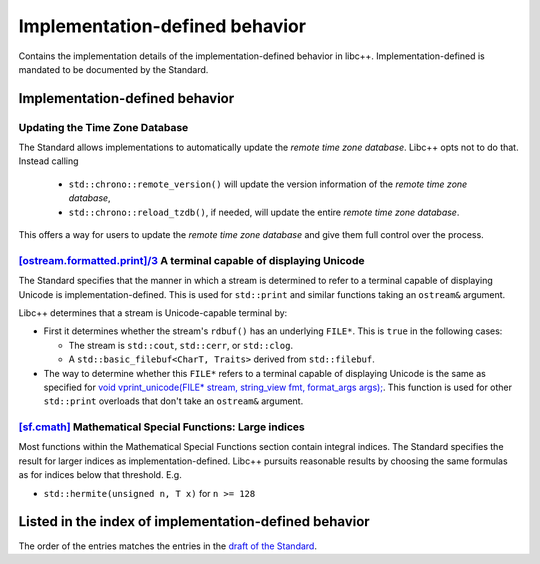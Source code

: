 .. _implementation-defined-behavior:

===============================
Implementation-defined behavior
===============================

Contains the implementation details of the implementation-defined behavior in
libc++. Implementation-defined is mandated to be documented by the Standard.

.. note:
   This page is far from complete.


Implementation-defined behavior
===============================

Updating the Time Zone Database
-------------------------------

The Standard allows implementations to automatically update the
*remote time zone database*. Libc++ opts not to do that. Instead calling

 - ``std::chrono::remote_version()`` will update the version information of the
   *remote time zone database*,
 - ``std::chrono::reload_tzdb()``, if needed, will update the entire
   *remote time zone database*.

This offers a way for users to update the *remote time zone database* and
give them full control over the process.


`[ostream.formatted.print]/3 <http://eel.is/c++draft/ostream.formatted.print#3>`_ A terminal capable of displaying Unicode
--------------------------------------------------------------------------------------------------------------------------

The Standard specifies that the manner in which a stream is determined to refer
to a terminal capable of displaying Unicode is implementation-defined. This is
used for ``std::print`` and similar functions taking an ``ostream&`` argument.

Libc++ determines that a stream is Unicode-capable terminal by:

* First it determines whether the stream's ``rdbuf()`` has an underlying
  ``FILE*``. This is ``true`` in the following cases:

  * The stream is ``std::cout``, ``std::cerr``, or ``std::clog``.

  * A ``std::basic_filebuf<CharT, Traits>`` derived from ``std::filebuf``.

* The way to determine whether this ``FILE*`` refers to a terminal capable of
  displaying Unicode is the same as specified for `void vprint_unicode(FILE*
  stream, string_view fmt, format_args args);
  <http://eel.is/c++draft/print.fun#7>`_. This function is used for other
  ``std::print`` overloads that don't take an ``ostream&`` argument.

`[sf.cmath] <https://wg21.link/sf.cmath>`_ Mathematical Special Functions: Large indices
----------------------------------------------------------------------------------------

Most functions within the Mathematical Special Functions section contain integral indices.
The Standard specifies the result for larger indices as implementation-defined.
Libc++ pursuits reasonable results by choosing the same formulas as for indices below that threshold.
E.g.

- ``std::hermite(unsigned n, T x)`` for ``n >= 128``


Listed in the index of implementation-defined behavior
======================================================

The order of the entries matches the entries in the
`draft of the Standard <http://eel.is/c++draft/impldefindex>`_.
